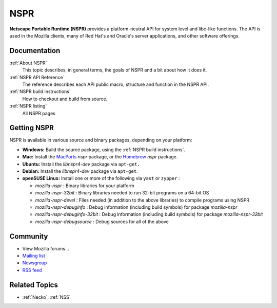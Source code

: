 NSPR
====

**Netscape Portable Runtime (NSPR)** provides a platform-neutral API for
system level and libc-like functions. The API is used in the Mozilla
clients, many of Red Hat's and Oracle's server applications, and other
software offerings.

Documentation
-------------

:ref:`About NSPR`
   This topic describes, in general terms, the goals of NSPR and a bit
   about how it does it.
:ref:`NSPR API Reference`
   The reference describes each API public macro, structure and function
   in the NSPR API.
:ref:`NSPR build instructions`
   How to checkout and build from source.
:ref:`NSPR listing`
   All NSPR pages

.. _Getting_NSPR:

Getting NSPR
------------

NSPR is available in various source and binary packages, depending on
your platform:

-  **Windows:** Build the source package, using the :ref:`NSPR build
   instructions`.
-  **Mac:** Install the `MacPorts <http://www.macports.org/>`__ *nspr*
   package, or the `Homebrew <http://brew.sh>`__ *nspr* package.
-  **Ubuntu:** Install the *libnspr4-dev* package via ``apt-get.``
-  **Debian:** Install the *libnspr4-dev* package via ``apt-get``.
-  **openSUSE Linux:** Install one or more of the following via ``yast``
   or ``zypper`` :

   -  *mozilla-nspr* : Binary libraries for your platform
   -  *mozilla-nspr-32bit* : Binary libraries needed to run 32-bit
      programs on a 64-bit OS
   -  *mozilla-nspr-devel* : Files needed (in addition to the above
      libraries) to compile programs using NSPR
   -  *mozilla-nspr-debuginfo* : Debug information (including build
      symbols) for package *mozilla-nspr*
   -  *mozilla-nspr-debuginfo-32bit* : Debug information (including
      build symbols) for package *mozilla-nspr-32bit*
   -  *mozilla-nspr-debugsource* : Debug sources for all of the above

Community
---------

-  View Mozilla forums...

-  `Mailing list <https://lists.mozilla.org/listinfo/dev-tech-nspr>`__
-  `Newsgroup <http://groups.google.com/group/mozilla.dev.tech.nspr>`__
-  `RSS
   feed <http://groups.google.com/group/mozilla.dev.tech.nspr/feeds>`__

.. _Related_Topics:

Related Topics
--------------

-  :ref:`Necko`, :ref:`NSS`
